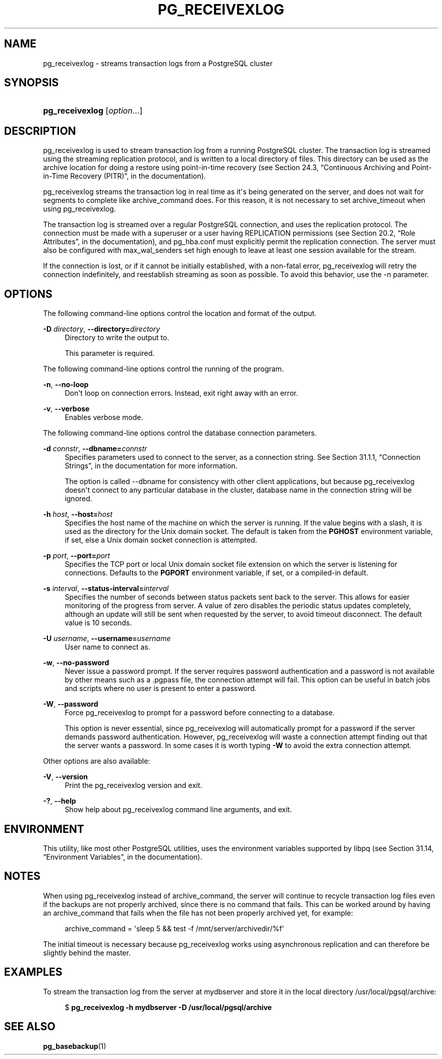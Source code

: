 '\" t
.\"     Title: pg_receivexlog
.\"    Author: The PostgreSQL Global Development Group
.\" Generator: DocBook XSL Stylesheets v1.76.1 <http://docbook.sf.net/>
.\"      Date: 2013
.\"    Manual: PostgreSQL 9.3.1 Documentation
.\"    Source: PostgreSQL 9.3.1
.\"  Language: English
.\"
.TH "PG_RECEIVEXLOG" "1" "2013" "PostgreSQL 9.3.1" "PostgreSQL 9.3.1 Documentation"
.\" -----------------------------------------------------------------
.\" * Define some portability stuff
.\" -----------------------------------------------------------------
.\" ~~~~~~~~~~~~~~~~~~~~~~~~~~~~~~~~~~~~~~~~~~~~~~~~~~~~~~~~~~~~~~~~~
.\" http://bugs.debian.org/507673
.\" http://lists.gnu.org/archive/html/groff/2009-02/msg00013.html
.\" ~~~~~~~~~~~~~~~~~~~~~~~~~~~~~~~~~~~~~~~~~~~~~~~~~~~~~~~~~~~~~~~~~
.ie \n(.g .ds Aq \(aq
.el       .ds Aq '
.\" -----------------------------------------------------------------
.\" * set default formatting
.\" -----------------------------------------------------------------
.\" disable hyphenation
.nh
.\" disable justification (adjust text to left margin only)
.ad l
.\" -----------------------------------------------------------------
.\" * MAIN CONTENT STARTS HERE *
.\" -----------------------------------------------------------------
.SH "NAME"
pg_receivexlog \- streams transaction logs from a PostgreSQL cluster
.\" pg_receivexlog
.SH "SYNOPSIS"
.HP \w'\fBpg_receivexlog\fR\ 'u
\fBpg_receivexlog\fR [\fIoption\fR...]
.SH "DESCRIPTION"
.PP

pg_receivexlog
is used to stream transaction log from a running
PostgreSQL
cluster\&. The transaction log is streamed using the streaming replication protocol, and is written to a local directory of files\&. This directory can be used as the archive location for doing a restore using point\-in\-time recovery (see
Section 24.3, \(lqContinuous Archiving and Point-in-Time Recovery (PITR)\(rq, in the documentation)\&.
.PP

pg_receivexlog
streams the transaction log in real time as it\*(Aqs being generated on the server, and does not wait for segments to complete like
archive_command
does\&. For this reason, it is not necessary to set
archive_timeout
when using
pg_receivexlog\&.
.PP
The transaction log is streamed over a regular
PostgreSQL
connection, and uses the replication protocol\&. The connection must be made with a superuser or a user having
REPLICATION
permissions (see
Section 20.2, \(lqRole Attributes\(rq, in the documentation), and
pg_hba\&.conf
must explicitly permit the replication connection\&. The server must also be configured with
max_wal_senders
set high enough to leave at least one session available for the stream\&.
.PP
If the connection is lost, or if it cannot be initially established, with a non\-fatal error,
pg_receivexlog
will retry the connection indefinitely, and reestablish streaming as soon as possible\&. To avoid this behavior, use the
\-n
parameter\&.
.SH "OPTIONS"
.PP
The following command\-line options control the location and format of the output\&.
.PP
\fB\-D \fR\fB\fIdirectory\fR\fR, \fB\-\-directory=\fR\fB\fIdirectory\fR\fR
.RS 4
Directory to write the output to\&.
.sp
This parameter is required\&.
.RE
.PP
The following command\-line options control the running of the program\&.
.PP
\fB\-n\fR, \fB\-\-no\-loop\fR
.RS 4
Don\*(Aqt loop on connection errors\&. Instead, exit right away with an error\&.
.RE
.PP
\fB\-v\fR, \fB\-\-verbose\fR
.RS 4
Enables verbose mode\&.
.RE
.PP
The following command\-line options control the database connection parameters\&.
.PP
\fB\-d \fR\fB\fIconnstr\fR\fR, \fB\-\-dbname=\fR\fB\fIconnstr\fR\fR
.RS 4
Specifies parameters used to connect to the server, as a connection string\&. See
Section 31.1.1, \(lqConnection Strings\(rq, in the documentation
for more information\&.
.sp
The option is called
\-\-dbname
for consistency with other client applications, but because
pg_receivexlog
doesn\*(Aqt connect to any particular database in the cluster, database name in the connection string will be ignored\&.
.RE
.PP
\fB\-h \fR\fB\fIhost\fR\fR, \fB\-\-host=\fR\fB\fIhost\fR\fR
.RS 4
Specifies the host name of the machine on which the server is running\&. If the value begins with a slash, it is used as the directory for the Unix domain socket\&. The default is taken from the
\fBPGHOST\fR
environment variable, if set, else a Unix domain socket connection is attempted\&.
.RE
.PP
\fB\-p \fR\fB\fIport\fR\fR, \fB\-\-port=\fR\fB\fIport\fR\fR
.RS 4
Specifies the TCP port or local Unix domain socket file extension on which the server is listening for connections\&. Defaults to the
\fBPGPORT\fR
environment variable, if set, or a compiled\-in default\&.
.RE
.PP
\fB\-s \fR\fB\fIinterval\fR\fR, \fB\-\-status\-interval=\fR\fB\fIinterval\fR\fR
.RS 4
Specifies the number of seconds between status packets sent back to the server\&. This allows for easier monitoring of the progress from server\&. A value of zero disables the periodic status updates completely, although an update will still be sent when requested by the server, to avoid timeout disconnect\&. The default value is 10 seconds\&.
.RE
.PP
\fB\-U \fR\fB\fIusername\fR\fR, \fB\-\-username=\fR\fB\fIusername\fR\fR
.RS 4
User name to connect as\&.
.RE
.PP
\fB\-w\fR, \fB\-\-no\-password\fR
.RS 4
Never issue a password prompt\&. If the server requires password authentication and a password is not available by other means such as a
\&.pgpass
file, the connection attempt will fail\&. This option can be useful in batch jobs and scripts where no user is present to enter a password\&.
.RE
.PP
\fB\-W\fR, \fB\-\-password\fR
.RS 4
Force
pg_receivexlog
to prompt for a password before connecting to a database\&.
.sp
This option is never essential, since
pg_receivexlog
will automatically prompt for a password if the server demands password authentication\&. However,
pg_receivexlog
will waste a connection attempt finding out that the server wants a password\&. In some cases it is worth typing
\fB\-W\fR
to avoid the extra connection attempt\&.
.RE
.PP
Other options are also available:
.PP
\fB\-V\fR, \fB\-\-version\fR
.RS 4
Print the
pg_receivexlog
version and exit\&.
.RE
.PP
\fB\-?\fR, \fB\-\-help\fR
.RS 4
Show help about
pg_receivexlog
command line arguments, and exit\&.
.RE
.SH "ENVIRONMENT"
.PP
This utility, like most other
PostgreSQL
utilities, uses the environment variables supported by
libpq
(see
Section 31.14, \(lqEnvironment Variables\(rq, in the documentation)\&.
.SH "NOTES"
.PP
When using
pg_receivexlog
instead of
archive_command, the server will continue to recycle transaction log files even if the backups are not properly archived, since there is no command that fails\&. This can be worked around by having an
archive_command
that fails when the file has not been properly archived yet, for example:
.sp
.if n \{\
.RS 4
.\}
.nf
archive_command = \*(Aqsleep 5 && test \-f /mnt/server/archivedir/%f\*(Aq
.fi
.if n \{\
.RE
.\}
.sp
The initial timeout is necessary because
pg_receivexlog
works using asynchronous replication and can therefore be slightly behind the master\&.
.SH "EXAMPLES"
.PP
To stream the transaction log from the server at
mydbserver
and store it in the local directory
/usr/local/pgsql/archive:
.sp
.if n \{\
.RS 4
.\}
.nf
$ \fBpg_receivexlog \-h mydbserver \-D /usr/local/pgsql/archive\fR
.fi
.if n \{\
.RE
.\}
.SH "SEE ALSO"
\fBpg_basebackup\fR(1)
